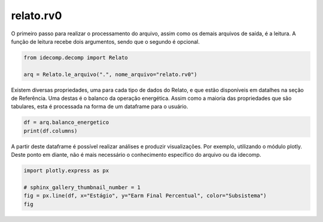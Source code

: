 
.. DO NOT EDIT.
.. THIS FILE WAS AUTOMATICALLY GENERATED BY SPHINX-GALLERY.
.. TO MAKE CHANGES, EDIT THE SOURCE PYTHON FILE:
.. "auto_examples/plot_relato.py"
.. LINE NUMBERS ARE GIVEN BELOW.

.. only:: html

    .. note::
        :class: sphx-glr-download-link-note

        Click :ref:`here <sphx_glr_download_auto_examples_plot_relato.py>`
        to download the full example code

.. rst-class:: sphx-glr-example-title

.. _sphx_glr_auto_examples_plot_relato.py:


========================================
relato.rv0
========================================

.. GENERATED FROM PYTHON SOURCE LINES 8-11

O primeiro passo para realizar o processamento do arquivo, assim como os
demais arquivos de saída, é a leitura. A função de leitura recebe dois argumentos,
sendo que o segundo é opcional.

.. GENERATED FROM PYTHON SOURCE LINES 11-16

.. code-block:: default

    from idecomp.decomp import Relato

    arq = Relato.le_arquivo(".", nome_arquivo="relato.rv0")









.. GENERATED FROM PYTHON SOURCE LINES 17-20

Existem diversas propriedades, uma para cada tipo de dados do Relato, e que estão disponíveis
em datalhes na seção de Referência. Uma destas é o balanco da operação energética. Assim como
a maioria das propriedades que são tabulares, esta é processada na forma de um dataframe para o usuário.

.. GENERATED FROM PYTHON SOURCE LINES 20-24

.. code-block:: default

    df = arq.balanco_energetico
    print(df.columns)






.. rst-class:: sphx-glr-script-out

 .. code-block:: none

    Index(['Estágio', 'Cenário', 'Probabilidade', 'Subsistema', 'Patamar',
           'Earm Inicial Absoluto', 'Earm Inicial Percentual', 'ENA Absoluta',
           'ENA Percentual', 'Earm Final Absoluto', 'Earm Final Percentual',
           'Mercado', 'PQUsi', 'Cbomba', 'Ghid', 'Gter', 'GterAT', 'Geol',
           'Deficit', 'Compra', 'Venda', 'Itaipu50', 'Itaipu60'],
          dtype='object')




.. GENERATED FROM PYTHON SOURCE LINES 25-28

A partir deste dataframe é possível realizar análises e produzir visualizações. Por exemplo,
utilizando o módulo plotly. Deste ponto em diante, não é mais necessário o conhecimento
específico do arquivo ou da idecomp.

.. GENERATED FROM PYTHON SOURCE LINES 28-33

.. code-block:: default

    import plotly.express as px

    # sphinx_gallery_thumbnail_number = 1
    fig = px.line(df, x="Estágio", y="Earm Final Percentual", color="Subsistema")
    fig





.. raw:: html

    <div class="output_subarea output_html rendered_html output_result">
    <div>            <script src="https://cdnjs.cloudflare.com/ajax/libs/mathjax/2.7.5/MathJax.js?config=TeX-AMS-MML_SVG"></script><script type="text/javascript">if (window.MathJax && window.MathJax.Hub && window.MathJax.Hub.Config) {window.MathJax.Hub.Config({SVG: {font: "STIX-Web"}});}</script>                <script type="text/javascript">window.PlotlyConfig = {MathJaxConfig: 'local'};</script>
            <script src="https://cdn.plot.ly/plotly-2.18.0.min.js"></script>                <div id="d8de266b-bdf6-49e3-94e6-13302e56bedc" class="plotly-graph-div" style="height:525px; width:100%;"></div>            <script type="text/javascript">                                    window.PLOTLYENV=window.PLOTLYENV || {};                                    if (document.getElementById("d8de266b-bdf6-49e3-94e6-13302e56bedc")) {                    Plotly.newPlot(                        "d8de266b-bdf6-49e3-94e6-13302e56bedc",                        [{"hovertemplate":"Subsistema=SE<br>Est\u00e1gio=%{x}<br>Earm Final Percentual=%{y}<extra></extra>","legendgroup":"SE","line":{"color":"#636efa","dash":"solid"},"marker":{"symbol":"circle"},"mode":"lines","name":"SE","orientation":"v","showlegend":true,"x":[1,1,1,1,3,3,3,3,4,4,4,4,5,5,5,5],"xaxis":"x","y":[28.4,28.4,28.4,28.4,33.5,33.5,33.5,33.5,36.7,36.7,36.7,36.7,39.6,39.6,39.6,39.6],"yaxis":"y","type":"scatter"},{"hovertemplate":"Subsistema=S<br>Est\u00e1gio=%{x}<br>Earm Final Percentual=%{y}<extra></extra>","legendgroup":"S","line":{"color":"#EF553B","dash":"solid"},"marker":{"symbol":"circle"},"mode":"lines","name":"S","orientation":"v","showlegend":true,"x":[1,1,1,1,3,3,3,3,4,4,4,4,5,5,5,5],"xaxis":"x","y":[29.4,29.4,29.4,29.4,32.1,32.1,32.1,32.1,35.3,35.3,35.3,35.3,38.4,38.4,38.4,38.4],"yaxis":"y","type":"scatter"},{"hovertemplate":"Subsistema=NE<br>Est\u00e1gio=%{x}<br>Earm Final Percentual=%{y}<extra></extra>","legendgroup":"NE","line":{"color":"#00cc96","dash":"solid"},"marker":{"symbol":"circle"},"mode":"lines","name":"NE","orientation":"v","showlegend":true,"x":[1,1,1,1,3,3,3,3,4,4,4,4,5,5,5,5],"xaxis":"x","y":[44.7,44.7,44.7,44.7,53.9,53.9,53.9,53.9,58.3,58.3,58.3,58.3,61.8,61.8,61.8,61.8],"yaxis":"y","type":"scatter"},{"hovertemplate":"Subsistema=N<br>Est\u00e1gio=%{x}<br>Earm Final Percentual=%{y}<extra></extra>","legendgroup":"N","line":{"color":"#ab63fa","dash":"solid"},"marker":{"symbol":"circle"},"mode":"lines","name":"N","orientation":"v","showlegend":true,"x":[1,1,1,1,3,3,3,3,4,4,4,4,5,5,5,5],"xaxis":"x","y":[24.0,24.0,24.0,24.0,35.2,35.2,35.2,35.2,42.1,42.1,42.1,42.1,50.2,50.2,50.2,50.2],"yaxis":"y","type":"scatter"}],                        {"template":{"data":{"histogram2dcontour":[{"type":"histogram2dcontour","colorbar":{"outlinewidth":0,"ticks":""},"colorscale":[[0.0,"#0d0887"],[0.1111111111111111,"#46039f"],[0.2222222222222222,"#7201a8"],[0.3333333333333333,"#9c179e"],[0.4444444444444444,"#bd3786"],[0.5555555555555556,"#d8576b"],[0.6666666666666666,"#ed7953"],[0.7777777777777778,"#fb9f3a"],[0.8888888888888888,"#fdca26"],[1.0,"#f0f921"]]}],"choropleth":[{"type":"choropleth","colorbar":{"outlinewidth":0,"ticks":""}}],"histogram2d":[{"type":"histogram2d","colorbar":{"outlinewidth":0,"ticks":""},"colorscale":[[0.0,"#0d0887"],[0.1111111111111111,"#46039f"],[0.2222222222222222,"#7201a8"],[0.3333333333333333,"#9c179e"],[0.4444444444444444,"#bd3786"],[0.5555555555555556,"#d8576b"],[0.6666666666666666,"#ed7953"],[0.7777777777777778,"#fb9f3a"],[0.8888888888888888,"#fdca26"],[1.0,"#f0f921"]]}],"heatmap":[{"type":"heatmap","colorbar":{"outlinewidth":0,"ticks":""},"colorscale":[[0.0,"#0d0887"],[0.1111111111111111,"#46039f"],[0.2222222222222222,"#7201a8"],[0.3333333333333333,"#9c179e"],[0.4444444444444444,"#bd3786"],[0.5555555555555556,"#d8576b"],[0.6666666666666666,"#ed7953"],[0.7777777777777778,"#fb9f3a"],[0.8888888888888888,"#fdca26"],[1.0,"#f0f921"]]}],"heatmapgl":[{"type":"heatmapgl","colorbar":{"outlinewidth":0,"ticks":""},"colorscale":[[0.0,"#0d0887"],[0.1111111111111111,"#46039f"],[0.2222222222222222,"#7201a8"],[0.3333333333333333,"#9c179e"],[0.4444444444444444,"#bd3786"],[0.5555555555555556,"#d8576b"],[0.6666666666666666,"#ed7953"],[0.7777777777777778,"#fb9f3a"],[0.8888888888888888,"#fdca26"],[1.0,"#f0f921"]]}],"contourcarpet":[{"type":"contourcarpet","colorbar":{"outlinewidth":0,"ticks":""}}],"contour":[{"type":"contour","colorbar":{"outlinewidth":0,"ticks":""},"colorscale":[[0.0,"#0d0887"],[0.1111111111111111,"#46039f"],[0.2222222222222222,"#7201a8"],[0.3333333333333333,"#9c179e"],[0.4444444444444444,"#bd3786"],[0.5555555555555556,"#d8576b"],[0.6666666666666666,"#ed7953"],[0.7777777777777778,"#fb9f3a"],[0.8888888888888888,"#fdca26"],[1.0,"#f0f921"]]}],"surface":[{"type":"surface","colorbar":{"outlinewidth":0,"ticks":""},"colorscale":[[0.0,"#0d0887"],[0.1111111111111111,"#46039f"],[0.2222222222222222,"#7201a8"],[0.3333333333333333,"#9c179e"],[0.4444444444444444,"#bd3786"],[0.5555555555555556,"#d8576b"],[0.6666666666666666,"#ed7953"],[0.7777777777777778,"#fb9f3a"],[0.8888888888888888,"#fdca26"],[1.0,"#f0f921"]]}],"mesh3d":[{"type":"mesh3d","colorbar":{"outlinewidth":0,"ticks":""}}],"scatter":[{"fillpattern":{"fillmode":"overlay","size":10,"solidity":0.2},"type":"scatter"}],"parcoords":[{"type":"parcoords","line":{"colorbar":{"outlinewidth":0,"ticks":""}}}],"scatterpolargl":[{"type":"scatterpolargl","marker":{"colorbar":{"outlinewidth":0,"ticks":""}}}],"bar":[{"error_x":{"color":"#2a3f5f"},"error_y":{"color":"#2a3f5f"},"marker":{"line":{"color":"#E5ECF6","width":0.5},"pattern":{"fillmode":"overlay","size":10,"solidity":0.2}},"type":"bar"}],"scattergeo":[{"type":"scattergeo","marker":{"colorbar":{"outlinewidth":0,"ticks":""}}}],"scatterpolar":[{"type":"scatterpolar","marker":{"colorbar":{"outlinewidth":0,"ticks":""}}}],"histogram":[{"marker":{"pattern":{"fillmode":"overlay","size":10,"solidity":0.2}},"type":"histogram"}],"scattergl":[{"type":"scattergl","marker":{"colorbar":{"outlinewidth":0,"ticks":""}}}],"scatter3d":[{"type":"scatter3d","line":{"colorbar":{"outlinewidth":0,"ticks":""}},"marker":{"colorbar":{"outlinewidth":0,"ticks":""}}}],"scattermapbox":[{"type":"scattermapbox","marker":{"colorbar":{"outlinewidth":0,"ticks":""}}}],"scatterternary":[{"type":"scatterternary","marker":{"colorbar":{"outlinewidth":0,"ticks":""}}}],"scattercarpet":[{"type":"scattercarpet","marker":{"colorbar":{"outlinewidth":0,"ticks":""}}}],"carpet":[{"aaxis":{"endlinecolor":"#2a3f5f","gridcolor":"white","linecolor":"white","minorgridcolor":"white","startlinecolor":"#2a3f5f"},"baxis":{"endlinecolor":"#2a3f5f","gridcolor":"white","linecolor":"white","minorgridcolor":"white","startlinecolor":"#2a3f5f"},"type":"carpet"}],"table":[{"cells":{"fill":{"color":"#EBF0F8"},"line":{"color":"white"}},"header":{"fill":{"color":"#C8D4E3"},"line":{"color":"white"}},"type":"table"}],"barpolar":[{"marker":{"line":{"color":"#E5ECF6","width":0.5},"pattern":{"fillmode":"overlay","size":10,"solidity":0.2}},"type":"barpolar"}],"pie":[{"automargin":true,"type":"pie"}]},"layout":{"autotypenumbers":"strict","colorway":["#636efa","#EF553B","#00cc96","#ab63fa","#FFA15A","#19d3f3","#FF6692","#B6E880","#FF97FF","#FECB52"],"font":{"color":"#2a3f5f"},"hovermode":"closest","hoverlabel":{"align":"left"},"paper_bgcolor":"white","plot_bgcolor":"#E5ECF6","polar":{"bgcolor":"#E5ECF6","angularaxis":{"gridcolor":"white","linecolor":"white","ticks":""},"radialaxis":{"gridcolor":"white","linecolor":"white","ticks":""}},"ternary":{"bgcolor":"#E5ECF6","aaxis":{"gridcolor":"white","linecolor":"white","ticks":""},"baxis":{"gridcolor":"white","linecolor":"white","ticks":""},"caxis":{"gridcolor":"white","linecolor":"white","ticks":""}},"coloraxis":{"colorbar":{"outlinewidth":0,"ticks":""}},"colorscale":{"sequential":[[0.0,"#0d0887"],[0.1111111111111111,"#46039f"],[0.2222222222222222,"#7201a8"],[0.3333333333333333,"#9c179e"],[0.4444444444444444,"#bd3786"],[0.5555555555555556,"#d8576b"],[0.6666666666666666,"#ed7953"],[0.7777777777777778,"#fb9f3a"],[0.8888888888888888,"#fdca26"],[1.0,"#f0f921"]],"sequentialminus":[[0.0,"#0d0887"],[0.1111111111111111,"#46039f"],[0.2222222222222222,"#7201a8"],[0.3333333333333333,"#9c179e"],[0.4444444444444444,"#bd3786"],[0.5555555555555556,"#d8576b"],[0.6666666666666666,"#ed7953"],[0.7777777777777778,"#fb9f3a"],[0.8888888888888888,"#fdca26"],[1.0,"#f0f921"]],"diverging":[[0,"#8e0152"],[0.1,"#c51b7d"],[0.2,"#de77ae"],[0.3,"#f1b6da"],[0.4,"#fde0ef"],[0.5,"#f7f7f7"],[0.6,"#e6f5d0"],[0.7,"#b8e186"],[0.8,"#7fbc41"],[0.9,"#4d9221"],[1,"#276419"]]},"xaxis":{"gridcolor":"white","linecolor":"white","ticks":"","title":{"standoff":15},"zerolinecolor":"white","automargin":true,"zerolinewidth":2},"yaxis":{"gridcolor":"white","linecolor":"white","ticks":"","title":{"standoff":15},"zerolinecolor":"white","automargin":true,"zerolinewidth":2},"scene":{"xaxis":{"backgroundcolor":"#E5ECF6","gridcolor":"white","linecolor":"white","showbackground":true,"ticks":"","zerolinecolor":"white","gridwidth":2},"yaxis":{"backgroundcolor":"#E5ECF6","gridcolor":"white","linecolor":"white","showbackground":true,"ticks":"","zerolinecolor":"white","gridwidth":2},"zaxis":{"backgroundcolor":"#E5ECF6","gridcolor":"white","linecolor":"white","showbackground":true,"ticks":"","zerolinecolor":"white","gridwidth":2}},"shapedefaults":{"line":{"color":"#2a3f5f"}},"annotationdefaults":{"arrowcolor":"#2a3f5f","arrowhead":0,"arrowwidth":1},"geo":{"bgcolor":"white","landcolor":"#E5ECF6","subunitcolor":"white","showland":true,"showlakes":true,"lakecolor":"white"},"title":{"x":0.05},"mapbox":{"style":"light"}}},"xaxis":{"anchor":"y","domain":[0.0,1.0],"title":{"text":"Est\u00e1gio"}},"yaxis":{"anchor":"x","domain":[0.0,1.0],"title":{"text":"Earm Final Percentual"}},"legend":{"title":{"text":"Subsistema"},"tracegroupgap":0},"margin":{"t":60}},                        {"responsive": true}                    )                };                            </script>        </div>
    </div>
    <br />
    <br />


.. rst-class:: sphx-glr-timing

   **Total running time of the script:** ( 0 minutes  0.168 seconds)


.. _sphx_glr_download_auto_examples_plot_relato.py:

.. only:: html

  .. container:: sphx-glr-footer sphx-glr-footer-example


    .. container:: sphx-glr-download sphx-glr-download-python

      :download:`Download Python source code: plot_relato.py <plot_relato.py>`

    .. container:: sphx-glr-download sphx-glr-download-jupyter

      :download:`Download Jupyter notebook: plot_relato.ipynb <plot_relato.ipynb>`


.. only:: html

 .. rst-class:: sphx-glr-signature

    `Gallery generated by Sphinx-Gallery <https://sphinx-gallery.github.io>`_

